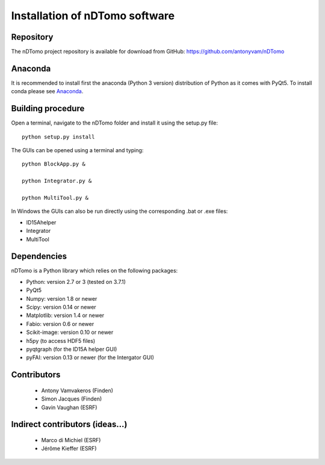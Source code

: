 Installation of nDTomo software
-------------------------------

Repository
^^^^^^^^^^
The nDTomo project repository is available for download from GitHub: 
https://github.com/antonyvam/nDTomo

Anaconda
^^^^^^^^

It is recommended to install first the anaconda (Python 3 version) distribution of Python as it comes with PyQt5. To install conda please see `Anaconda <https://www.anaconda.com/>`_.

Building procedure
^^^^^^^^^^^^^^^^^^

Open a terminal, navigate to the nDTomo folder and install it using the setup.py file::

	python setup.py install

The GUIs can be opened using a terminal and typing::

	python BlockApp.py &
	
	python Integrator.py &
	
	python MultiTool.py &
	
In Windows the GUIs can also be run directly using the corresponding .bat or .exe files:

* ID15Ahelper
* Integrator
* MultiTool

Dependencies
^^^^^^^^^^^^
nDTomo is a Python library which relies on the following packages:

* Python: version 2.7 or 3 (tested on 3.7.1)
* PyQt5
* Numpy: version 1.8 or newer
* Scipy: version 0.14 or newer
* Matplotlib: version 1.4 or newer
* Fabio: version 0.6 or newer
* Scikit-image: version 0.10 or newer
* h5py (to access HDF5 files)
* pyqtgraph (for the ID15A helper GUI)
* pyFAI: version 0.13 or newer (for the Intergator GUI)


Contributors
^^^^^^^^^^^^

 * Antony Vamvakeros (Finden)
 * Simon Jacques (Finden)
 * Gavin Vaughan (ESRF)
 
Indirect contributors (ideas...)
^^^^^^^^^^^^^^^^^^^^^^^^^^^^^^^^

 * Marco di Michiel (ESRF)
 * Jérôme Kieffer (ESRF)
